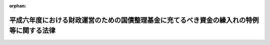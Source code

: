 .. _406AC0000000043_20230401_504AC0000000065:

:orphan:

==========================================================================================
平成六年度における財政運営のための国債整理基金に充てるべき資金の繰入れの特例等に関する法律
==========================================================================================

.. raw:: html
    
    
    <main id="contentsLaw" class="active">
    <div id="innerDocument" class="active">
    
    
    
    
    <div style="margin-bottom: 12px;">
    <div id="lawTitleNo" style="font-size: 1.067rem; font-weight: bold;" class="_shokanBoxParent">平成六年法律第四十三号<div class="_shokanBox"></div>
    <div class="_inyoBox" id="_inyo_"></div>
    </div>
    <div id="lawTitle" style="margin-left: 3rem; font-size: 1.5rem; font-weight: bold; line-height: 1.25em;" class="_shokanBoxParent">
    <span data-xpath="">平成六年度における財政運営のための国債整理基金に充てるべき資金の繰入れの特例等に関する法律</span><div class="_shokanBox" id="_shokan_"><div class="_shokanBtnIcons"></div></div>
    <div class="_inyoBox" id="_inyo_"></div>
    </div>
    </div><section id="MainProvision" class="active MainProvision"><section id="" class="active Article"><div style="margin-left: 1em; font-weight: bold;" class="_div_ArticleCaption _shokanBoxParent">
    <span data-xpath="">（目的）</span><div class="_shokanBox" id="_shokan_"><div class="_shokanBtnIcons"></div></div>
    <div class="_inyoBox" id="_inyo_"></div>
    </div>
    <div style="margin-left: 1em; text-indent: -1em;" id="" class="_div_ArticleTitle _shokanBoxParent">
    <span style="font-weight: bold;">第一条</span>　<span data-xpath="">この法律は、平成六年度における国の財政収支の状況にかんがみ、同年度における一般会計からの国債整理基金特別会計への国債整理基金に充てるべき資金の繰入れの特例に関する措置、一般会計からの国民年金特別会計国民年金勘定、厚生保険特別会計健康勘定及び労働保険特別会計雇用勘定への繰入れの特例に関する措置、一般会計において承継した債務等の償還の特例に関する措置並びに自動車損害賠償責任再保険特別会計及び造幣局特別会計からの一般会計への繰入れの特別措置を定めることにより、同年度の適切な財政運営に資することを目的とする。</span><div class="_shokanBox" id="_shokan_"><div class="_shokanBtnIcons"></div></div>
    <div class="_inyoBox" id="_inyo_"></div>
    </div></section><section id="" class="active Article"><div style="margin-left: 1em; font-weight: bold;" class="_div_ArticleCaption _shokanBoxParent">
    <span data-xpath="">（一般会計からの国債整理基金に充てるべき資金の繰入れの特例）</span><div class="_shokanBox" id="_shokan_"><div class="_shokanBtnIcons"></div></div>
    <div class="_inyoBox" id="_inyo_"></div>
    </div>
    <div style="margin-left: 1em; text-indent: -1em;" id="" class="_div_ArticleTitle _shokanBoxParent">
    <span style="font-weight: bold;">第二条</span>　<span data-xpath="">平成六年度において、国債整理基金特別会計法（明治三十九年法律第六号）第二条第一項の規定により一般会計から繰り入れるべき金額のうち国債の元金の償還に充てるべき金額については、同条第二項及び同法第二条ノ二第一項の規定は、適用しない。</span><div class="_shokanBox" id="_shokan_"><div class="_shokanBtnIcons"></div></div>
    <div class="_inyoBox" id="_inyo_"></div>
    </div></section><section id="" class="active Article"><div style="margin-left: 1em; font-weight: bold;" class="_div_ArticleCaption _shokanBoxParent">
    <span data-xpath="">（一般会計からの国民年金特別会計国民年金勘定への繰入れの特例）</span><div class="_shokanBox" id="_shokan_"><div class="_shokanBtnIcons"></div></div>
    <div class="_inyoBox" id="_inyo_"></div>
    </div>
    <div style="margin-left: 1em; text-indent: -1em;" id="" class="_div_ArticleTitle _shokanBoxParent">
    <span style="font-weight: bold;">第三条</span>　<span data-xpath="">政府は、平成六年度における一般会計から国民年金特別会計国民年金勘定への繰入れについては、国民年金特別会計への国庫負担金の繰入れの平準化を図るための一般会計からする繰入れの特例に関する法律（昭和五十八年法律第四十六号。第四項において「繰入特例法」という。）第三条第三項において読み替えて適用する同法第二条第一項の規定による繰入金額の算定において加算するものとされている同法別表の平成六年度の項の下欄に掲げる金額の同法第三条第一項の政令による改定後の金額は、これを加算しないものとする。</span><div class="_shokanBox" id="_shokan_"><div class="_shokanBtnIcons"></div></div>
    <div class="_inyoBox" id="_inyo_"></div>
    </div>
    <div style="margin-left: 1em; text-indent: -1em;" class="_div_ParagraphSentence _shokanBoxParent">
    <span style="font-weight: bold;">２</span>　<span data-xpath="">政府は、後日、将来にわたる国民年金事業の財政の安定が損なわれることのないよう、予算の定めるところにより、前項の規定により繰入金額の算定において加算しなかった金額に相当する額及び同項の規定による特例措置がとられなかったとした場合に年金特別会計の国民年金勘定（特別会計に関する法律（平成十九年法律第二十三号）附則第六十六条第二十三号の規定による廃止前の国民年金特別会計法（昭和三十六年法律第六十三号）に基づく国民年金特別会計の国民年金勘定を含む。）において生じていたと見込まれる運用収入に相当する額を合算した額に達するまでの金額を、一般会計から当該勘定に繰り入れるものとする。</span><div class="_shokanBox" id="_shokan_"><div class="_shokanBtnIcons"></div></div>
    <div class="_inyoBox" id="_inyo_"></div>
    </div>
    <div style="margin-left: 1em; text-indent: -1em;" class="_div_ParagraphSentence _shokanBoxParent">
    <span style="font-weight: bold;">３</span>　<span data-xpath="">特別会計に関する法律第百十一条第二項の規定によるほか、前項の規定による一般会計からの年金特別会計の国民年金勘定への繰入金は、当該勘定の歳入とする。</span><div class="_shokanBox" id="_shokan_"><div class="_shokanBtnIcons"></div></div>
    <div class="_inyoBox" id="_inyo_"></div>
    </div>
    <div style="margin-left: 1em; text-indent: -1em;" class="_div_ParagraphSentence _shokanBoxParent">
    <span style="font-weight: bold;">４</span>　<span data-xpath="">年金特別会計の国民年金勘定において、第二項の規定による繰入れがされた会計年度に一般会計から受け入れた金額に係る特別会計に関する法律第百二十条第二項第一号の規定の適用については、同号中「金額」とあるのは、「金額（平成六年度における財政運営のための国債整理基金に充てるべき資金の繰入れの特例等に関する法律（平成六年法律第四十三号）第三条第二項の規定により繰り入れた金額を除く。）」とする。</span><div class="_shokanBox" id="_shokan_"><div class="_shokanBtnIcons"></div></div>
    <div class="_inyoBox" id="_inyo_"></div>
    </div>
    <div style="margin-left: 1em; text-indent: -1em;" class="_div_ParagraphSentence _shokanBoxParent">
    <span style="font-weight: bold;">５</span>　<span data-xpath="">平成六年度及び第二項の規定による繰入れがされた年度における繰入特例法第二条第二項及び第五条の規定の適用に関し必要な技術的読替えは、政令で定める。</span><div class="_shokanBox" id="_shokan_"><div class="_shokanBtnIcons"></div></div>
    <div class="_inyoBox" id="_inyo_"></div>
    </div></section><section id="" class="active Article"><div style="margin-left: 1em; font-weight: bold;" class="_div_ArticleCaption _shokanBoxParent">
    <span data-xpath="">（一般会計からの厚生保険特別会計健康勘定への繰入れの特例）</span><div class="_shokanBox" id="_shokan_"><div class="_shokanBtnIcons"></div></div>
    <div class="_inyoBox" id="_inyo_"></div>
    </div>
    <div style="margin-left: 1em; text-indent: -1em;" id="" class="_div_ArticleTitle _shokanBoxParent">
    <span style="font-weight: bold;">第四条</span>　<span data-xpath="">政府は、平成六年度における一般会計から厚生保険特別会計健康勘定への繰入れについては、同年度の健康保険法（大正十一年法律第七十号）第七十条ノ三第一項及び第二項に規定する国庫補助に係るものについて、これらの額の合算額から千二百億円を控除して、繰り入れるものとする。</span><div class="_shokanBox" id="_shokan_"><div class="_shokanBtnIcons"></div></div>
    <div class="_inyoBox" id="_inyo_"></div>
    </div>
    <div style="margin-left: 1em; text-indent: -1em;" class="_div_ParagraphSentence _shokanBoxParent">
    <span style="font-weight: bold;">２</span>　<span data-xpath="">政府は、後日、政府の管掌する健康保険事業の適正な運営が確保されるよう、各年度における厚生保険特別会計健康勘定の収入支出の状況等を勘案して、予算の定めるところにより、千二百億円及び前項の規定による繰入れの特例措置がとられなかったとした場合に当該勘定において生じていたと見込まれる運用収入に相当する額を合算した額に達するまでの金額を、一般会計から当該勘定に繰り入れるものとする。</span><div class="_shokanBox" id="_shokan_"><div class="_shokanBtnIcons"></div></div>
    <div class="_inyoBox" id="_inyo_"></div>
    </div></section><section id="" class="active Article"><div style="margin-left: 1em; font-weight: bold;" class="_div_ArticleCaption _shokanBoxParent">
    <span data-xpath="">（一般会計からの労働保険特別会計雇用勘定への繰入れの特例）</span><div class="_shokanBox" id="_shokan_"><div class="_shokanBtnIcons"></div></div>
    <div class="_inyoBox" id="_inyo_"></div>
    </div>
    <div style="margin-left: 1em; text-indent: -1em;" id="" class="_div_ArticleTitle _shokanBoxParent">
    <span style="font-weight: bold;">第五条</span>　<span data-xpath="">政府は、平成六年度における一般会計から労働保険特別会計雇用勘定への繰入れについては、同年度の雇用保険法（昭和四十九年法律第百十六号）第六十六条第一項及び第六十七条前段に規定する国庫負担に係るものについて、これらの額の合算額から三百億円を控除して、繰り入れるものとする。</span><div class="_shokanBox" id="_shokan_"><div class="_shokanBtnIcons"></div></div>
    <div class="_inyoBox" id="_inyo_"></div>
    </div>
    <div style="margin-left: 1em; text-indent: -1em;" class="_div_ParagraphSentence _shokanBoxParent">
    <span style="font-weight: bold;">２</span>　<span data-xpath="">政府は、後日、雇用保険事業の適正な運営が確保されるよう、各年度における労働保険特別会計雇用勘定の収入支出の状況等を勘案して、予算の定めるところにより、三百億円及び前項の規定による繰入れの特例措置がとられなかったとした場合に当該勘定において生じていたと見込まれる運用収入に相当する額を合算した額に達するまでの金額を、一般会計から当該勘定に繰り入れるものとする。</span><div class="_shokanBox" id="_shokan_"><div class="_shokanBtnIcons"></div></div>
    <div class="_inyoBox" id="_inyo_"></div>
    </div>
    <div style="margin-left: 1em; text-indent: -1em;" class="_div_ParagraphSentence _shokanBoxParent">
    <span style="font-weight: bold;">３</span>　<span data-xpath="">前項の規定による一般会計からの労働保険特別会計雇用勘定への繰入金は、当該勘定の歳入とする。</span><div class="_shokanBox" id="_shokan_"><div class="_shokanBtnIcons"></div></div>
    <div class="_inyoBox" id="_inyo_"></div>
    </div>
    <div style="margin-left: 1em; text-indent: -1em;" class="_div_ParagraphSentence _shokanBoxParent">
    <span style="font-weight: bold;">４</span>　<span data-xpath="">平成六年度及び第二項の規定による繰入れがされた年度における労働保険特別会計法（昭和四十七年法律第十八号）第二十条の規定の適用に関し必要な技術的読替えは、政令で定める。</span><div class="_shokanBox" id="_shokan_"><div class="_shokanBtnIcons"></div></div>
    <div class="_inyoBox" id="_inyo_"></div>
    </div></section><section id="" class="active Article"><div style="margin-left: 1em; font-weight: bold;" class="_div_ArticleCaption _shokanBoxParent">
    <span data-xpath="">（一般会計において承継した債務等の償還の特例）</span><div class="_shokanBox" id="_shokan_"><div class="_shokanBtnIcons"></div></div>
    <div class="_inyoBox" id="_inyo_"></div>
    </div>
    <div style="margin-left: 1em; text-indent: -1em;" id="" class="_div_ArticleTitle _shokanBoxParent">
    <span style="font-weight: bold;">第六条</span>　<span data-xpath="">政府は、地方交付税法等の一部を改正する法律（昭和五十九年法律第三十七号）附則第三項の規定により一般会計に帰属した借入金のうち同項の規定により平成六年度に償還するものとされている金額並びに日本国有鉄道の経営する事業の運営の改善のために昭和六十一年度において緊急に講ずべき特別措置に関する法律（昭和六十一年法律第七十六号）第二条第一項及び日本国有鉄道清算事業団の債務の負担の軽減を図るために平成二年度において緊急に講ずべき特別措置に関する法律（平成二年法律第四十五号）第二条第二項の規定により一般会計において承継した債務のうち平成六年度において償還すべき金額については、それぞれその償還を延期することができる。</span><span data-xpath="">この場合において、当該延期に係る金額については、十年（五年以内の据置期間を含む。）以内に償還しなければならない。</span><div class="_shokanBox" id="_shokan_"><div class="_shokanBtnIcons"></div></div>
    <div class="_inyoBox" id="_inyo_"></div>
    </div></section><section id="" class="active Article"><div style="margin-left: 1em; font-weight: bold;" class="_div_ArticleCaption _shokanBoxParent">
    <span data-xpath="">（自動車損害賠償責任再保険特別会計からの一般会計への繰入れ）</span><div class="_shokanBox" id="_shokan_"><div class="_shokanBtnIcons"></div></div>
    <div class="_inyoBox" id="_inyo_"></div>
    </div>
    <div style="margin-left: 1em; text-indent: -1em;" id="" class="_div_ArticleTitle _shokanBoxParent">
    <span style="font-weight: bold;">第七条</span>　<span data-xpath="">政府は、平成六年度において、自動車損害賠償責任再保険特別会計の保険勘定から七千八百億円、同特別会計の保障勘定から三百億円を限り、それぞれ一般会計に繰り入れることができる。</span><div class="_shokanBox" id="_shokan_"><div class="_shokanBtnIcons"></div></div>
    <div class="_inyoBox" id="_inyo_"></div>
    </div>
    <div style="margin-left: 1em; text-indent: -1em;" class="_div_ParagraphSentence _shokanBoxParent">
    <span style="font-weight: bold;">２</span>　<span data-xpath="">政府は、前項の規定による自動車損害賠償責任再保険特別会計の保険勘定又は保障勘定からの繰入金については、後日、予算の定めるところにより、その繰入金に相当する額及び同項の規定による繰入れがなかったとした場合に当該各勘定、自動車損害賠償保障事業特別会計の自動車事故対策勘定若しくは保障勘定、自動車損害賠償保障法及び特別会計に関する法律の一部を改正する法律（令和四年法律第六十五号）第二条の規定による改正前の特別会計に関する法律に基づく自動車安全特別会計の自動車事故対策勘定若しくは保障勘定又は自動車安全特別会計の自動車事故対策勘定において生じていたと見込まれる運用収入に相当する額を合算した額に達するまでの金額を、一般会計から自動車安全特別会計の自動車事故対策勘定に繰り入れるものとする。</span><div class="_shokanBox" id="_shokan_"><div class="_shokanBtnIcons"></div></div>
    <div class="_inyoBox" id="_inyo_"></div>
    </div>
    <div style="margin-left: 1em; text-indent: -1em;" class="_div_ParagraphSentence _shokanBoxParent">
    <span style="font-weight: bold;">３</span>　<span data-xpath="">第一項の規定による自動車損害賠償責任再保険特別会計の保険勘定又は保障勘定からの繰入金は、それぞれ同特別会計の保険勘定又は保障勘定の歳出とし、前項の規定による一般会計からの自動車安全特別会計の自動車事故対策勘定への繰入金は、当該勘定の歳入とする。</span><div class="_shokanBox" id="_shokan_"><div class="_shokanBtnIcons"></div></div>
    <div class="_inyoBox" id="_inyo_"></div>
    </div></section><section id="" class="active Article"><div style="margin-left: 1em; font-weight: bold;" class="_div_ArticleCaption _shokanBoxParent">
    <span data-xpath="">（造幣局特別会計からの一般会計への繰入れ）</span><div class="_shokanBox" id="_shokan_"><div class="_shokanBtnIcons"></div></div>
    <div class="_inyoBox" id="_inyo_"></div>
    </div>
    <div style="margin-left: 1em; text-indent: -1em;" id="" class="_div_ArticleTitle _shokanBoxParent">
    <span style="font-weight: bold;">第八条</span>　<span data-xpath="">政府は、平成六年度において、造幣局特別会計から、一億円を限り、一般会計に繰り入れることができる。</span><div class="_shokanBox" id="_shokan_"><div class="_shokanBtnIcons"></div></div>
    <div class="_inyoBox" id="_inyo_"></div>
    </div>
    <div style="margin-left: 1em; text-indent: -1em;" class="_div_ParagraphSentence _shokanBoxParent">
    <span style="font-weight: bold;">２</span>　<span data-xpath="">前項の規定による繰入金に相当する金額は、造幣局特別会計法（昭和二十五年法律第六十三号）第二十七条の規定による繰越利益金の額から減額して整理するものとする。</span><div class="_shokanBox" id="_shokan_"><div class="_shokanBtnIcons"></div></div>
    <div class="_inyoBox" id="_inyo_"></div>
    </div></section></section><section id="" class="active SupplProvision"><div class="_div_SupplProvisionLabel SupplProvisionLabel _shokanBoxParent" style="margin-bottom: 10px; margin-left: 3em; font-weight: bold;">
    <span data-xpath="">附　則</span><div class="_shokanBox" id="_shokan_"><div class="_shokanBtnIcons"></div></div>
    <div class="_inyoBox" id="_inyo_"></div>
    </div>
    <section class="active Paragraph"><div style="text-indent: 1em;" class="_div_ParagraphSentence _shokanBoxParent">
    <span data-xpath="">この法律は、公布の日から施行する。</span><div class="_shokanBox" id="_shokan_"><div class="_shokanBtnIcons"></div></div>
    <div class="_inyoBox" id="_inyo_"></div>
    </div></section></section><section id="" class="active SupplProvision"><div class="_div_SupplProvisionLabel SupplProvisionLabel _shokanBoxParent" style="margin-bottom: 10px; margin-left: 3em; font-weight: bold;">
    <span data-xpath="">附　則</span>　（平成一三年六月二九日法律第八三号）　抄<div class="_shokanBox" id="_shokan_"><div class="_shokanBtnIcons"></div></div>
    <div class="_inyoBox" id="_inyo_"></div>
    </div>
    <section id="" class="active Article"><div style="margin-left: 1em; font-weight: bold;" class="_div_ArticleCaption _shokanBoxParent">
    <span data-xpath="">（施行期日）</span><div class="_shokanBox" id="_shokan_"><div class="_shokanBtnIcons"></div></div>
    <div class="_inyoBox" id="_inyo_"></div>
    </div>
    <div style="margin-left: 1em; text-indent: -1em;" id="" class="_div_ArticleTitle _shokanBoxParent">
    <span style="font-weight: bold;">第一条</span>　<span data-xpath="">この法律は、平成十四年四月一日から施行する。</span><div class="_shokanBox" id="_shokan_"><div class="_shokanBtnIcons"></div></div>
    <div class="_inyoBox" id="_inyo_"></div>
    </div></section></section><section id="" class="active SupplProvision"><div class="_div_SupplProvisionLabel SupplProvisionLabel _shokanBoxParent" style="margin-bottom: 10px; margin-left: 3em; font-weight: bold;">
    <span data-xpath="">附　則</span>　（平成一四年一二月一八日法律第一八三号）　抄<div class="_shokanBox" id="_shokan_"><div class="_shokanBtnIcons"></div></div>
    <div class="_inyoBox" id="_inyo_"></div>
    </div>
    <section id="" class="active Article"><div style="margin-left: 1em; font-weight: bold;" class="_div_ArticleCaption _shokanBoxParent">
    <span data-xpath="">（施行期日）</span><div class="_shokanBox" id="_shokan_"><div class="_shokanBtnIcons"></div></div>
    <div class="_inyoBox" id="_inyo_"></div>
    </div>
    <div style="margin-left: 1em; text-indent: -1em;" id="" class="_div_ArticleTitle _shokanBoxParent">
    <span style="font-weight: bold;">第一条</span>　<span data-xpath="">この法律は、平成十五年十月一日から施行する。</span><div class="_shokanBox" id="_shokan_"><div class="_shokanBtnIcons"></div></div>
    <div class="_inyoBox" id="_inyo_"></div>
    </div></section></section><section id="" class="active SupplProvision"><div class="_div_SupplProvisionLabel SupplProvisionLabel _shokanBoxParent" style="margin-bottom: 10px; margin-left: 3em; font-weight: bold;">
    <span data-xpath="">附　則</span>　（平成一九年三月三一日法律第二三号）　抄<div class="_shokanBox" id="_shokan_"><div class="_shokanBtnIcons"></div></div>
    <div class="_inyoBox" id="_inyo_"></div>
    </div>
    <section id="" class="active Article"><div style="margin-left: 1em; font-weight: bold;" class="_div_ArticleCaption _shokanBoxParent">
    <span data-xpath="">（施行期日）</span><div class="_shokanBox" id="_shokan_"><div class="_shokanBtnIcons"></div></div>
    <div class="_inyoBox" id="_inyo_"></div>
    </div>
    <div style="margin-left: 1em; text-indent: -1em;" id="" class="_div_ArticleTitle _shokanBoxParent">
    <span style="font-weight: bold;">第一条</span>　<span data-xpath="">この法律は、平成十九年四月一日から施行し、平成十九年度の予算から適用する。</span><span data-xpath="">ただし、次の各号に掲げる規定は、当該各号に定める日から施行し、第二条第一項第四号、第十六号及び第十七号、第二章第四節、第十六節及び第十七節並びに附則第四十九条から第六十五条までの規定は、平成二十年度の予算から適用する。</span><div class="_shokanBox" id="_shokan_"><div class="_shokanBtnIcons"></div></div>
    <div class="_inyoBox" id="_inyo_"></div>
    </div>
    <div id="" style="margin-left: 2em; text-indent: -1em;" class="_div_ItemSentence _shokanBoxParent">
    <span style="font-weight: bold;">一</span>　<span data-xpath="">附則第二百六十六条、第二百六十八条、第二百七十三条、第二百七十六条、第二百七十九条、第二百八十四条、第二百八十六条、第二百八十八条、第二百八十九条、第二百九十一条、第二百九十二条、第二百九十五条、第二百九十八条、第二百九十九条、第三百二条、第三百十七条、第三百二十二条、第三百二十四条、第三百二十八条、第三百四十三条、第三百四十五条、第三百四十七条、第三百四十九条、第三百五十二条、第三百五十三条、第三百五十九条、第三百六十条、第三百六十二条、第三百六十五条、第三百六十八条、第三百六十九条、第三百八十条、第三百八十三条及び第三百八十六条の規定</span>　<span data-xpath="">平成二十年四月一日</span><div class="_shokanBox" id="_shokan_"><div class="_shokanBtnIcons"></div></div>
    <div class="_inyoBox" id="_inyo_"></div>
    </div></section><section id="" class="active Article"><div style="margin-left: 1em; font-weight: bold;" class="_div_ArticleCaption _shokanBoxParent">
    <span data-xpath="">（その他の経過措置の政令への委任）</span><div class="_shokanBox" id="_shokan_"><div class="_shokanBtnIcons"></div></div>
    <div class="_inyoBox" id="_inyo_"></div>
    </div>
    <div style="margin-left: 1em; text-indent: -1em;" id="" class="_div_ArticleTitle _shokanBoxParent">
    <span style="font-weight: bold;">第三百九十二条</span>　<span data-xpath="">附則第二条から第六十五条まで、第六十七条から第二百五十九条まで及び第三百八十二条から前条までに定めるもののほか、この法律の施行に関し必要となる経過措置は、政令で定める。</span><div class="_shokanBox" id="_shokan_"><div class="_shokanBtnIcons"></div></div>
    <div class="_inyoBox" id="_inyo_"></div>
    </div></section></section><section id="" class="active SupplProvision"><div class="_div_SupplProvisionLabel SupplProvisionLabel _shokanBoxParent" style="margin-bottom: 10px; margin-left: 3em; font-weight: bold;">
    <span data-xpath="">附　則</span>　（令和四年六月一五日法律第六五号）　抄<div class="_shokanBox" id="_shokan_"><div class="_shokanBtnIcons"></div></div>
    <div class="_inyoBox" id="_inyo_"></div>
    </div>
    <section id="" class="active Article"><div style="margin-left: 1em; font-weight: bold;" class="_div_ArticleCaption _shokanBoxParent">
    <span data-xpath="">（施行期日）</span><div class="_shokanBox" id="_shokan_"><div class="_shokanBtnIcons"></div></div>
    <div class="_inyoBox" id="_inyo_"></div>
    </div>
    <div style="margin-left: 1em; text-indent: -1em;" id="" class="_div_ArticleTitle _shokanBoxParent">
    <span style="font-weight: bold;">第一条</span>　<span data-xpath="">この法律は、令和五年四月一日から施行する。</span><div class="_shokanBox" id="_shokan_"><div class="_shokanBtnIcons"></div></div>
    <div class="_inyoBox" id="_inyo_"></div>
    </div></section></section>
    
    
    
    
    
    </div>
    </main>
    
    
